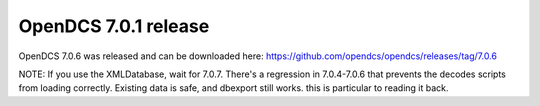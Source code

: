 OpenDCS 7.0.1 release
=====================

.. post:: 26 Mar, 2023
    :tags: release-notice
    :category: notification
    :author: Mike Neilson

OpenDCS 7.0.6 was released and can be downloaded here: https://github.com/opendcs/opendcs/releases/tag/7.0.6

NOTE: If you use the XMLDatabase, wait for 7.0.7. There's a regression in 7.0.4-7.0.6 that prevents the decodes
scripts from loading correctly. Existing data is safe, and dbexport still works. this is particular to reading it back.